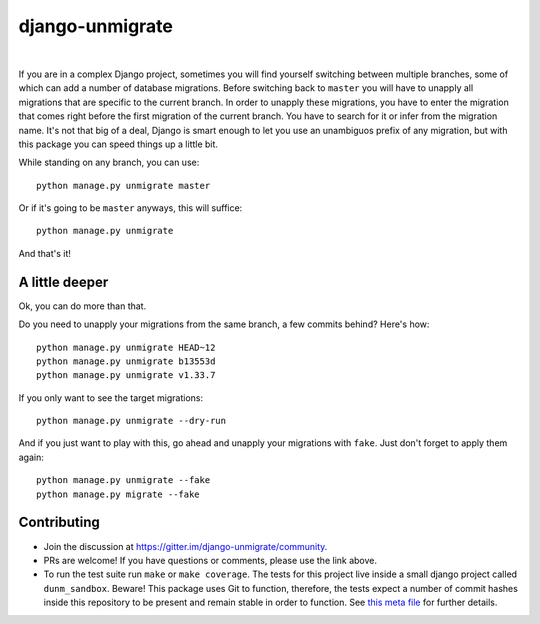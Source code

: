 django-unmigrate
================

.. image:: https://img.shields.io/badge/packaging-poetry-purple.svg
    :alt: Packaging: poetry
    :target: https://github.com/sdispater/poetry

.. image:: https://img.shields.io/badge/code%20style-black-black.svg
    :alt: Code style: black
    :target: https://github.com/ambv/black

.. image:: https://badges.gitter.im/Join%20Chat.svg
    :alt: Join the chat at https://gitter.im/django-unmigrate
    :target: https://gitter.im/django-unmigrate/community?utm_source=share-link&utm_medium=link&utm_campaign=share-link

.. image:: https://github.com/lorinkoz/django-unmigrate/workflows/code/badge.svg
    :alt: Build status
    :target: https://github.com/lorinkoz/django-unmigrate/actions

.. image:: https://coveralls.io/repos/github/lorinkoz/django-unmigrate/badge.svg?branch=master
    :alt: Code coverage
    :target: https://coveralls.io/github/lorinkoz/django-unmigrate?branch=master

.. image:: https://badge.fury.io/py/django-unmigrate.svg
    :alt: PyPi version
    :target: http://badge.fury.io/py/django-unmigrate

.. image:: https://img.shields.io/pypi/dm/django-unmigrate
    :alt: Downloads

|

If you are in a complex Django project, sometimes you will find yourself switching
between multiple branches, some of which can add a number of database migrations.
Before switching back to ``master`` you will have to unapply all migrations that
are specific to the current branch. In order to unapply these migrations, you
have to enter the migration that comes right before the first migration of the
current branch. You have to search for it or infer from the migration name. It's
not that big of a deal, Django is smart enough to let you use an unambiguos
prefix of any migration, but with this package you can speed things up a little bit.

While standing on any branch, you can use::

    python manage.py unmigrate master

Or if it's going to be ``master`` anyways, this will suffice::

    python manage.py unmigrate

And that's it!

A little deeper
---------------

Ok, you can do more than that.

Do you need to unapply your migrations from the same branch, a few commits
behind? Here's how::

    python manage.py unmigrate HEAD~12
    python manage.py unmigrate b13553d
    python manage.py unmigrate v1.33.7

If you only want to see the target migrations::

    python manage.py unmigrate --dry-run

And if you just want to play with this, go ahead and unapply your migrations
with ``fake``. Just don't forget to apply them again::

    python manage.py unmigrate --fake
    python manage.py migrate --fake


Contributing
------------

- Join the discussion at https://gitter.im/django-unmigrate/community.
- PRs are welcome! If you have questions or comments, please use the link
  above.
- To run the test suite run ``make`` or ``make coverage``. The tests for this
  project live inside a small django project called ``dunm_sandbox``. Beware!
  This package uses Git to function, therefore, the tests expect a number of
  commit hashes inside this repository to be present and remain stable in order
  to function. See `this meta file`_ for further details.

.. _this meta file: dunm_sandbox/meta.py
